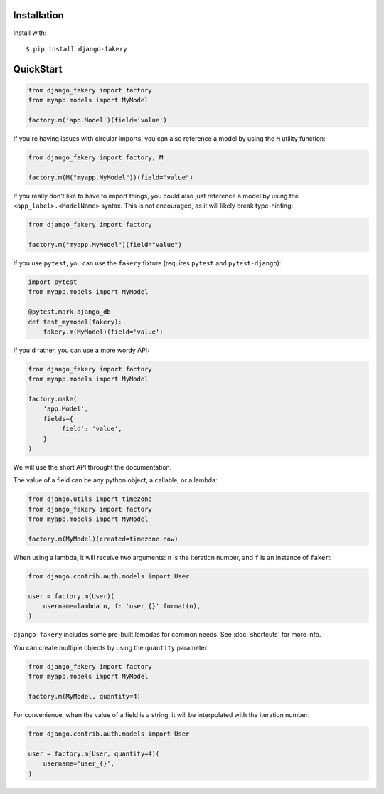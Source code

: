 .. ref-quickstart:

Installation
------------

Install with::

    $ pip install django-fakery

QuickStart
----------

.. code-block:: python

    from django_fakery import factory
    from myapp.models import MyModel

    factory.m('app.Model')(field='value')

If you're having issues with circular imports, you can also reference a model by using the ``M`` utility function:

.. code-block:: python

    from django_fakery import factory, M

    factory.m(M("myapp.MyModel"))(field="value")


If you really don't like to have to import things, you could also just reference a model by using the ``<app_label>.<ModelName>`` syntax. This is not encouraged, as it will likely break type-hinting:

.. code-block:: python

    from django_fakery import factory

    factory.m("myapp.MyModel")(field="value")


If you use ``pytest``, you can use the ``fakery`` fixture (requires ``pytest`` and ``pytest-django``):

.. code-block:: python

    import pytest
    from myapp.models import MyModel

    @pytest.mark.django_db
    def test_mymodel(fakery):
        fakery.m(MyModel)(field='value')

If you'd rather, you can use a more wordy API:

.. code-block:: python

    from django_fakery import factory
    from myapp.models import MyModel

    factory.make(
        'app.Model',
        fields={
            'field': 'value',
        }
    )

We will use the short API throught the documentation.

The value of a field can be any python object, a callable, or a lambda:

.. code-block:: python

    from django.utils import timezone
    from django_fakery import factory
    from myapp.models import MyModel

    factory.m(MyModel)(created=timezone.now)

When using a lambda, it will receive two arguments: ``n`` is the iteration number, and ``f`` is an instance of ``faker``:

.. code-block:: python

    from django.contrib.auth.models import User

    user = factory.m(User)(
        username=lambda n, f: 'user_{}'.format(n),
    )


``django-fakery`` includes some pre-built lambdas for common needs. See :doc:`shortcuts` for more info.

You can create multiple objects by using the ``quantity`` parameter:

.. code-block:: python

    from django_fakery import factory
    from myapp.models import MyModel

    factory.m(MyModel, quantity=4)

For convenience, when the value of a field is a string, it will be interpolated with the iteration number:

.. code-block:: python

    from django.contrib.auth.models import User

    user = factory.m(User, quantity=4)(
        username='user_{}',        
    )
